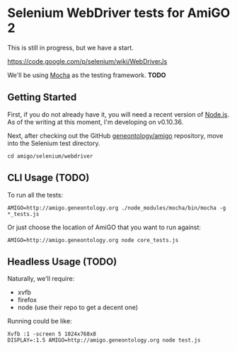 * Selenium WebDriver tests for AmiGO 2
  This is still in progress, but we have a start.

  https://code.google.com/p/selenium/wiki/WebDriverJs

  We'll be using [[http://mochajs.org][Mocha]] as the testing framework. *TODO*

** Getting Started

   First, if you do not already have it, you will need a recent
   version of [[http://nodejs.org/download/][Node.js]]. As of the writing at this moment, I'm
   developing on v0.10.36.

   Next, after checking out the GitHub [[https://github.com/geneontology/amigo][geneontology/amigo]] repository,
   move into the Selenium test directory.

   : cd amigo/selenium/webdriver

** CLI Usage (TODO)

   To run all the tests:

   : AMIGO=http://amigo.geneontology.org ./node_modules/mocha/bin/mocha -g *_tests.js

   Or just choose the location of AmiGO that you want to run
   against:

   : AMIGO=http://amigo.geneontology.org node core_tests.js

** Headless Usage (TODO)
   Naturally, we'll require:

   * xvfb
   * firefox
   * node (use their repo to get a decent one)

   Running could be like:

   : Xvfb :1 -screen 5 1024x768x8
   : DISPLAY=:1.5 AMIGO=http://amigo.geneontology.org node test.js
